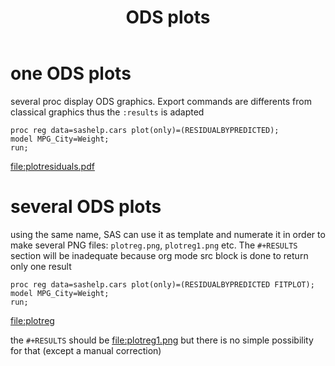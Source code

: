 #+TITLE: ODS plots
* one ODS plots
several proc display ODS graphics. Export commands are differents from classical graphics thus the =:results= is adapted
#+begin_src sas :file plotresiduals.pdf :results  odsgraphics file :session :exports both :comments org
proc reg data=sashelp.cars plot(only)=(RESIDUALBYPREDICTED);
model MPG_City=Weight;
run;
#+end_src

#+RESULTS:
[[file:plotresiduals.pdf]]

* several ODS plots
using the same name, SAS can use it as template and numerate it in order to make several PNG files: =plotreg.png=, =plotreg1.png= etc. The =#+RESULTS= section will be inadequate because org mode src block is done to return only one result
#+begin_src sas :file plotreg :results  odsgraphics file :session :exports both :comments org
proc reg data=sashelp.cars plot(only)=(RESIDUALBYPREDICTED FITPLOT);
model MPG_City=Weight;
run;
#+end_src

#+RESULTS:
[[file:plotreg]]



the =#+RESULTS= should be
[[file:plotreg.png]]
file:plotreg1.png
but there is no simple possibility for that (except a manual correction)
